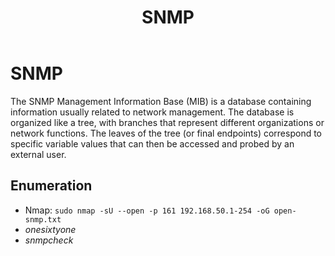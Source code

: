 :PROPERTIES:
:ID:       8fce58a8-4d7a-4aa0-b61f-7a2023413055
:END:
#+title: SNMP
#+hugo_base_dir:../


* SNMP
The SNMP Management Information Base (MIB) is a database containing information usually related to network management. The database is organized like a tree, with branches that represent different organizations or network functions. The leaves of the tree (or final endpoints) correspond to specific variable values that can then be accessed and probed by an external user.
** Enumeration
- Nmap: =sudo nmap -sU --open -p 161 192.168.50.1-254 -oG open-snmp.txt=
- /onesixtyone/
- /snmpcheck/
